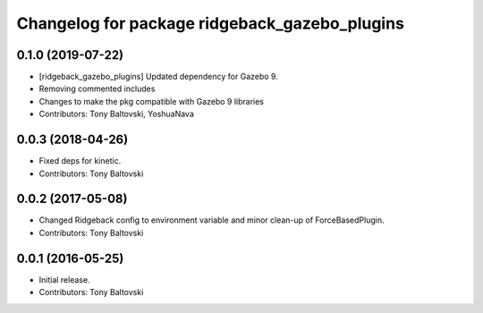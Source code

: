 ^^^^^^^^^^^^^^^^^^^^^^^^^^^^^^^^^^^^^^^^^^^^^^
Changelog for package ridgeback_gazebo_plugins
^^^^^^^^^^^^^^^^^^^^^^^^^^^^^^^^^^^^^^^^^^^^^^

0.1.0 (2019-07-22)
------------------
* [ridgeback_gazebo_plugins] Updated dependency for Gazebo 9.
* Removing commented includes
* Changes to make the pkg compatible with Gazebo 9 libraries
* Contributors: Tony Baltovski, YoshuaNava

0.0.3 (2018-04-26)
------------------
* Fixed deps for kinetic.
* Contributors: Tony Baltovski

0.0.2 (2017-05-08)
------------------
* Changed Ridgeback config to environment variable and minor clean-up of ForceBasedPlugin.
* Contributors: Tony Baltovski

0.0.1 (2016-05-25)
------------------
* Initial release.
* Contributors: Tony Baltovski
